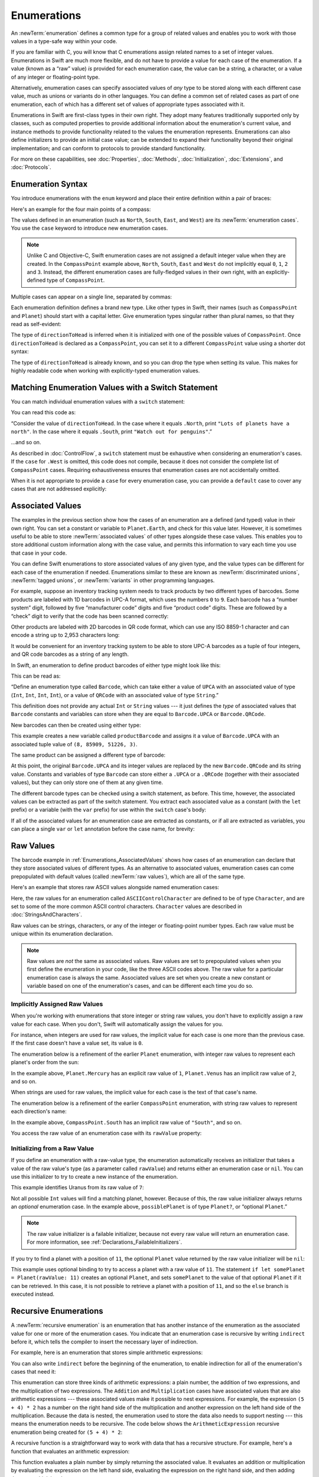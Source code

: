 Enumerations
============

An :newTerm:`enumeration` defines a common type for a group of related values
and enables you to work with those values in a type-safe way within your code.

If you are familiar with C,
you will know that C enumerations assign related names to a set of integer values.
Enumerations in Swift are much more flexible,
and do not have to provide a value for each case of the enumeration.
If a value (known as a “raw” value) *is* provided for each enumeration case,
the value can be a string, a character,
or a value of any integer or floating-point type.

Alternatively, enumeration cases can specify
associated values of *any* type to be stored along with each different case value,
much as unions or variants do in other languages.
You can define a common set of related cases as part of one enumeration,
each of which has a different set of values of appropriate types associated with it.

Enumerations in Swift are first-class types in their own right.
They adopt many features traditionally supported only by classes,
such as computed properties to provide additional information about
the enumeration's current value,
and instance methods to provide functionality related to
the values the enumeration represents.
Enumerations can also define initializers to provide an initial case value;
can be extended to expand their functionality beyond their original implementation;
and can conform to protocols to provide standard functionality.

For more on these capabilities, see
:doc:`Properties`, :doc:`Methods`, :doc:`Initialization`,
:doc:`Extensions`, and :doc:`Protocols`.

.. TODO: this chapter should probably mention that enums without associated values
   are hashable and equatable by default (and what that means in practice)

.. _Enumerations_EnumerationSyntax:

Enumeration Syntax
------------------

You introduce enumerations with the ``enum`` keyword
and place their entire definition within a pair of braces:

.. testcode:: enums

   -> enum SomeEnumeration {
         // enumeration definition goes here
      }

Here's an example for the four main points of a compass:

.. testcode:: enums

   -> enum CompassPoint {
         case North
         case South
         case East
         case West
      }

The values defined in an enumeration
(such as ``North``, ``South``, ``East``, and ``West``)
are its :newTerm:`enumeration cases`.
You use the ``case`` keyword to introduce new enumeration cases.

.. note::

   Unlike C and Objective-C,
   Swift enumeration cases are not assigned a default integer value when they are created.
   In the ``CompassPoint`` example above,
   ``North``, ``South``, ``East`` and ``West``
   do not implicitly equal
   ``0``, ``1``, ``2`` and ``3``.
   Instead, the different enumeration cases are fully-fledged values in their own right,
   with an explicitly-defined type of ``CompassPoint``.

Multiple cases can appear on a single line, separated by commas:

.. testcode:: enums

   -> enum Planet {
         case Mercury, Venus, Earth, Mars, Jupiter, Saturn, Uranus, Neptune
      }

Each enumeration definition defines a brand new type.
Like other types in Swift, their names
(such as ``CompassPoint`` and ``Planet``)
should start with a capital letter.
Give enumeration types singular rather than plural names,
so that they read as self-evident:

.. testcode:: enums

   -> var directionToHead = CompassPoint.West
   << // directionToHead : CompassPoint = REPL.CompassPoint.West

The type of ``directionToHead`` is inferred
when it is initialized with one of the possible values of ``CompassPoint``.
Once ``directionToHead`` is declared as a ``CompassPoint``,
you can set it to a different ``CompassPoint`` value using a shorter dot syntax:

.. testcode:: enums

   -> directionToHead = .East

The type of ``directionToHead`` is already known,
and so you can drop the type when setting its value.
This makes for highly readable code when working with explicitly-typed enumeration values.

.. _Enumerations_MatchingEnumerationValuesWithASwitchStatement:

Matching Enumeration Values with a Switch Statement
---------------------------------------------------

You can match individual enumeration values with a ``switch`` statement:

.. testcode:: enums

   -> directionToHead = .South
   -> switch directionToHead {
         case .North:
            print("Lots of planets have a north")
         case .South:
            print("Watch out for penguins")
         case .East:
            print("Where the sun rises")
         case .West:
            print("Where the skies are blue")
      }
   <- Watch out for penguins

You can read this code as:

“Consider the value of ``directionToHead``.
In the case where it equals ``.North``,
print ``"Lots of planets have a north"``.
In the case where it equals ``.South``,
print ``"Watch out for penguins"``.”

…and so on.

As described in :doc:`ControlFlow`,
a ``switch`` statement must be exhaustive when considering an enumeration's cases.
If the ``case`` for ``.West`` is omitted,
this code does not compile,
because it does not consider the complete list of ``CompassPoint`` cases.
Requiring exhaustiveness ensures that enumeration cases are not accidentally omitted.

When it is not appropriate to provide a ``case`` for every enumeration case,
you can provide a ``default`` case to cover any cases that are not addressed explicitly:

.. testcode:: enums

   -> let somePlanet = Planet.Earth
   << // somePlanet : Planet = REPL.Planet.Earth
   -> switch somePlanet {
         case .Earth:
            print("Mostly harmless")
         default:
            print("Not a safe place for humans")
      }
   <- Mostly harmless

.. _Enumerations_AssociatedValues:

Associated Values
-----------------

The examples in the previous section show how the cases of an enumeration are
a defined (and typed) value in their own right.
You can set a constant or variable to ``Planet.Earth``,
and check for this value later.
However, it is sometimes useful to be able to store
:newTerm:`associated values` of other types alongside these case values.
This enables you to store additional custom information along with the case value,
and permits this information to vary each time you use that case in your code.

You can define Swift enumerations to store associated values of any given type,
and the value types can be different for each case of the enumeration if needed.
Enumerations similar to these are known as
:newTerm:`discriminated unions`, :newTerm:`tagged unions`, or :newTerm:`variants`
in other programming languages.

For example, suppose an inventory tracking system needs to
track products by two different types of barcodes.
Some products are labeled with 1D barcodes in UPC-A format,
which uses the numbers ``0`` to ``9``.
Each barcode has a “number system” digit,
followed by five “manufacturer code” digits and five “product code” digits.
These are followed by a “check” digit to verify that the code has been scanned correctly:

.. image:: ../images/barcode_UPC_2x.png
   :align: center

Other products are labeled with 2D barcodes in QR code format,
which can use any ISO 8859-1 character
and can encode a string up to 2,953 characters long:

.. image:: ../images/barcode_QR_2x.png
   :align: center

It would be convenient for an inventory tracking system to be able to store UPC-A barcodes
as a tuple of four integers,
and QR code barcodes as a string of any length.

In Swift, an enumeration to define product barcodes of either type might look like this:

.. testcode:: enums

   -> enum Barcode {
         case UPCA(Int, Int, Int, Int)
         case QRCode(String)
      }

This can be read as:

“Define an enumeration type called ``Barcode``,
which can take either a value of ``UPCA``
with an associated value of type (``Int``, ``Int``, ``Int``, ``Int``),
or a value of ``QRCode`` with an associated value of type ``String``.”

This definition does not provide any actual ``Int`` or ``String`` values ---
it just defines the *type* of associated values
that ``Barcode`` constants and variables can store
when they are equal to ``Barcode.UPCA`` or ``Barcode.QRCode``.

New barcodes can then be created using either type:

.. testcode:: enums

   -> var productBarcode = Barcode.UPCA(8, 85909, 51226, 3)
   << // productBarcode : Barcode = REPL.Barcode.UPCA(8, 85909, 51226, 3)

This example creates a new variable called ``productBarcode``
and assigns it a value of ``Barcode.UPCA``
with an associated tuple value of ``(8, 85909, 51226, 3)``.

The same product can be assigned a different type of barcode:

.. testcode:: enums

   -> productBarcode = .QRCode("ABCDEFGHIJKLMNOP")

At this point,
the original ``Barcode.UPCA`` and its integer values are replaced by
the new ``Barcode.QRCode`` and its string value.
Constants and variables of type ``Barcode`` can store either a ``.UPCA`` or a ``.QRCode``
(together with their associated values),
but they can only store one of them at any given time.

The different barcode types can be checked using a switch statement, as before.
This time, however, the associated values can be extracted as part of the switch statement.
You extract each associated value as a constant (with the ``let`` prefix)
or a variable (with the ``var`` prefix)
for use within the ``switch`` case's body:

.. testcode:: enums

   -> switch productBarcode {
         case .UPCA(let numberSystem, let manufacturer, let product, let check):
            print("UPC-A: \(numberSystem), \(manufacturer), \(product), \(check).")
         case .QRCode(let productCode):
            print("QR code: \(productCode).")
      }
   <- QR code: ABCDEFGHIJKLMNOP.

If all of the associated values for an enumeration case
are extracted as constants, or if all are extracted as variables,
you can place a single ``var`` or ``let`` annotation before the case name, for brevity:

.. testcode:: enums

   -> switch productBarcode {
         case let .UPCA(numberSystem, manufacturer, product, check):
            print("UPC-A: \(numberSystem), \(manufacturer), \(product), \(check).")
         case let .QRCode(productCode):
            print("QR code: \(productCode).")
      }
   <- QR code: ABCDEFGHIJKLMNOP.

.. _Enumerations_RawValues:

Raw Values
----------

The barcode example in :ref:`Enumerations_AssociatedValues`
shows how cases of an enumeration can declare that they store
associated values of different types.
As an alternative to associated values,
enumeration cases can come prepopulated with default values
(called :newTerm:`raw values`),
which are all of the same type.

Here's an example that stores raw ASCII values alongside named enumeration cases:

.. testcode:: rawValues

   -> enum ASCIIControlCharacter: Character {
         case Tab = "\t"
         case LineFeed = "\n"
         case CarriageReturn = "\r"
      }

Here, the raw values for an enumeration called ``ASCIIControlCharacter``
are defined to be of type ``Character``,
and are set to some of the more common ASCII control characters.
``Character`` values are described in :doc:`StringsAndCharacters`.

Raw values can be
strings, characters, or any of the integer or floating-point number types.
Each raw value must be unique within its enumeration declaration.

.. note::

   Raw values are *not* the same as associated values.
   Raw values are set to prepopulated values
   when you first define the enumeration in your code,
   like the three ASCII codes above.
   The raw value for a particular enumeration case is always the same.
   Associated values are set when you create a new constant or variable
   based on one of the enumeration's cases,
   and can be different each time you do so.

.. _Enumerations_ImplicitlyAssignedRawValues:

Implicitly Assigned Raw Values
~~~~~~~~~~~~~~~~~~~~~~~~~~~~~~

When you're working with enumerations that store integer or string raw values,
you don't have to explicitly assign a raw value for each case.
When you don't, Swift will automatically assign the values for you.

For instance, when integers are used for raw values,
the implicit value for each case is one more than the previous case.
If the first case doesn't have a value set, its value is ``0``.

The enumeration below is a refinement of the earlier ``Planet`` enumeration,
with integer raw values to represent each planet's order from the sun:

.. testcode:: rawValues

   -> enum Planet: Int {
         case Mercury = 1, Venus, Earth, Mars, Jupiter, Saturn, Uranus, Neptune
      }

In the example above,
``Planet.Mercury`` has an explicit raw value of ``1``,
``Planet.Venus`` has an implicit raw value of ``2``, and so on.

When strings are used for raw values,
the implicit value for each case is the text of that case's name.

The enumeration below is a refinement of the earlier ``CompassPoint`` enumeration,
with string raw values to represent each direction's name:

.. testcode:: rawValues

   -> enum CompassPoint: String {
         case North, South, East, West
      }

In the example above,
``CompassPoint.South`` has an implicit raw value of ``"South"``, and so on.

You access the raw value of an enumeration case with its ``rawValue`` property:

.. testcode:: rawValues

   -> let earthsOrder = Planet.Earth.rawValue
   << // earthsOrder : Int = 3
   /> earthsOrder is \(earthsOrder)
   </ earthsOrder is 3
   ---
   -> let sunsetDirection = CompassPoint.West.rawValue
   << // sunsetDirection : String = "West"
   /> sunsetDirection is \"\(sunsetDirection)\"
   </ sunsetDirection is "West"


.. _Enumerations_InitializingFromARawValue:

Initializing from a Raw Value
~~~~~~~~~~~~~~~~~~~~~~~~~~~~~

If you define an enumeration with a raw-value type,
the enumeration automatically receives an initializer
that takes a value of the raw value's type (as a parameter called ``rawValue``)
and returns either an enumeration case or ``nil``.
You can use this initializer to try to create a new instance of the enumeration.

This example identifies Uranus from its raw value of ``7``:

.. testcode:: rawValues

   -> let possiblePlanet = Planet(rawValue: 7)
   << // possiblePlanet : Planet? = Optional(REPL.Planet.Uranus)
   // possiblePlanet is of type Planet? and equals Planet.Uranus

Not all possible ``Int`` values will find a matching planet, however.
Because of this, the raw value initializer always returns an *optional* enumeration case.
In the example above, ``possiblePlanet`` is of type ``Planet?``,
or “optional ``Planet``.”

.. note::

   The raw value initializer is a failable initializer,
   because not every raw value will return an enumeration case.
   For more information, see :ref:`Declarations_FailableInitializers`.

If you try to find a planet with a position of ``11``,
the optional ``Planet`` value returned by the raw value initializer will be ``nil``:

.. testcode:: rawValues

   -> let positionToFind = 11
   << // positionToFind : Int = 11
   -> if let somePlanet = Planet(rawValue: positionToFind) {
         switch somePlanet {
            case .Earth:
               print("Mostly harmless")
            default:
               print("Not a safe place for humans")
         }
      } else {
         print("There isn't a planet at position \(positionToFind)")
      }
   <- There isn't a planet at position 11

This example uses optional binding to try to access a planet with a raw value of ``11``.
The statement ``if let somePlanet = Planet(rawValue: 11)`` creates an optional ``Planet``,
and sets ``somePlanet`` to the value of that optional ``Planet`` if it can be retrieved.
In this case, it is not possible to retrieve a planet with a position of ``11``,
and so the ``else`` branch is executed instead.

.. TODO: Switch around the order of this chapter so that all of the non-union stuff
   is together, and the union bits (aka Associated Values) come last.

.. _Enumerations_RecursiveEnumerations:

Recursive Enumerations
----------------------

A :newTerm:`recursive enumeration` is an enumeration
that has another instance of the enumeration
as the associated value for one or more of the enumeration cases.
You indicate that an enumeration case is recursive
by writing ``indirect`` before it,
which tells the compiler to insert the necessary layer of indirection.

For example, here is an enumeration that stores simple arithmetic expressions:

.. testcode:: recursive-enum-intro

    -> enum ArithmeticExpression {
           case Number(Int)
           indirect case Addition(ArithmeticExpression, ArithmeticExpression)
           indirect case Multiplication(ArithmeticExpression, ArithmeticExpression)
       }

You can also write ``indirect`` before the beginning of the enumeration,
to enable indirection for all of the enumeration's cases that need it:

.. testcode:: recursive-enum

    -> indirect enum ArithmeticExpression {
           case Number(Int)
           case Addition(ArithmeticExpression, ArithmeticExpression)
           case Multiplication(ArithmeticExpression, ArithmeticExpression)
       }

This enumeration can store three kinds of arithmetic expressions:
a plain number,
the addition of two expressions,
and the multiplication of two expressions.
The ``Addition`` and ``Multiplication`` cases have associated values
that are also arithmetic expressions ---
these associated values make it possible to nest expressions.
For example, the expression ``(5 + 4) * 2``
has a number on the right hand side of the multiplication
and another expression on the left hand side of the multiplication.
Because the data is nested,
the enumeration used to store the data also needs to support nesting ---
this means the enumeration needs to be recursive.
The code below shows the ``ArithmeticExpression`` recursive enumeration
being created for ``(5 + 4) * 2``:

.. testcode:: recursive-enum

    -> let five = ArithmeticExpression.Number(5)
    -> let four = ArithmeticExpression.Number(4)
    -> let sum = ArithmeticExpression.Addition(five, four)
    -> let product = ArithmeticExpression.Multiplication(sum, ArithmeticExpression.Number(2))
    << // five : ArithmeticExpression = REPL.ArithmeticExpression.Number(5)
    << // four : ArithmeticExpression = REPL.ArithmeticExpression.Number(4)
    << // sum : ArithmeticExpression = REPL.ArithmeticExpression.Addition(REPL.ArithmeticExpression.Number(5), REPL.ArithmeticExpression.Number(4))
    << // product : ArithmeticExpression = REPL.ArithmeticExpression.Multiplication(REPL.ArithmeticExpression.Addition(REPL.ArithmeticExpression.Number(5), REPL.ArithmeticExpression.Number(4)), REPL.ArithmeticExpression.Number(2))

A recursive function is a straightforward way
to work with data that has a recursive structure.
For example, here's a function that evaluates an arithmetic expression:

.. testcode:: recursive-enum

    -> func evaluate(expression: ArithmeticExpression) -> Int {
           switch expression {
               case let .Number(value):
                   return value
               case let .Addition(left, right):
                   return evaluate(left) + evaluate(right)
               case let .Multiplication(left, right):
                   return evaluate(left) * evaluate(right)
           }
       }
    ---
    -> print(evaluate(product))
    <- 18

This function evaluates a plain number
by simply returning the associated value.
It evaluates an addition or multiplication
by evaluating the expression on the left hand side,
evaluating the expression on the right hand side,
and then adding them or multiplying them.
